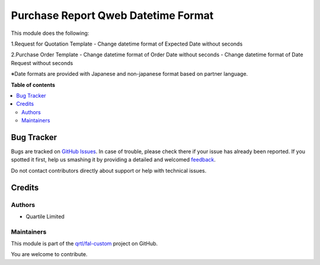 ====================================
Purchase Report Qweb Datetime Format
====================================

.. !!!!!!!!!!!!!!!!!!!!!!!!!!!!!!!!!!!!!!!!!!!!!!!!!!!!
   !! This file is generated by oca-gen-addon-readme !!
   !! changes will be overwritten.                   !!
   !!!!!!!!!!!!!!!!!!!!!!!!!!!!!!!!!!!!!!!!!!!!!!!!!!!!

.. |badge1| image:: https://img.shields.io/badge/maturity-Beta-yellow.png
    :target: https://odoo-community.org/page/development-status
    :alt: Beta
.. |badge2| image:: https://img.shields.io/badge/licence-AGPL--3-blue.png
    :target: http://www.gnu.org/licenses/agpl-3.0-standalone.html
    :alt: License: AGPL-3
.. |badge3| image:: https://img.shields.io/badge/github-qrtl%2Ffal--custom-lightgray.png?logo=github
    :target: https://github.com/qrtl/fal-custom/tree/3006-add-purchase_report_qweb_datetime_format/purchase_report_qweb_datetime_format
    :alt: qrtl/fal-custom

|badge1| |badge2| |badge3| 

This module does the following:

1.Request for Quotation Template
- Change datetime format of Expected Date without seconds

2.Purchase Order Template
- Change datetime format of Order Date without seconds
- Change datetime format of Date Request without seconds

※Date formats are provided with Japanese and non-japanese format based on partner language.

**Table of contents**

.. contents::
   :local:

Bug Tracker
===========

Bugs are tracked on `GitHub Issues <https://github.com/qrtl/fal-custom/issues>`_.
In case of trouble, please check there if your issue has already been reported.
If you spotted it first, help us smashing it by providing a detailed and welcomed
`feedback <https://github.com/qrtl/fal-custom/issues/new?body=module:%20purchase_report_qweb_datetime_format%0Aversion:%203006-add-purchase_report_qweb_datetime_format%0A%0A**Steps%20to%20reproduce**%0A-%20...%0A%0A**Current%20behavior**%0A%0A**Expected%20behavior**>`_.

Do not contact contributors directly about support or help with technical issues.

Credits
=======

Authors
~~~~~~~

* Quartile Limited

Maintainers
~~~~~~~~~~~

This module is part of the `qrtl/fal-custom <https://github.com/qrtl/fal-custom/tree/3006-add-purchase_report_qweb_datetime_format/purchase_report_qweb_datetime_format>`_ project on GitHub.

You are welcome to contribute.
